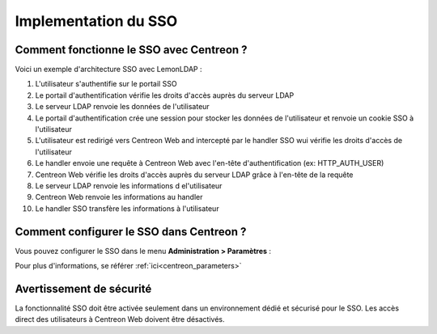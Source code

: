 *********************
Implementation du SSO
*********************

Comment fonctionne le SSO avec Centreon ?
=========================================

Voici un exemple d'architecture SSO avec LemonLDAP :

.. image:: /images/howto/SSO_architecture.png
   :align: center

1. L'utilisateur s'authentifie sur le portail SSO
2. Le portail d'authentification vérifie les droits d'accès auprès du serveur LDAP
3. Le serveur LDAP renvoie les données de l'utilisateur
4. Le portail d'authentification crée une session pour stocker les données de l'utilisateur et renvoie un cookie SSO à l'utilisateur
5. L'utilisateur est redirigé vers Centreon Web and intercepté par le handler SSO wui vérifie les droits d'accès de l'utilisateur
6. Le handler envoie une requête à Centreon Web avec l'en-tête d'authentification (ex: HTTP_AUTH_USER)
7. Centreon Web vérifie les droits d'accès auprès du serveur LDAP grâce à l'en-tête de la requête
8. Le serveur LDAP renvoie les informations d el'utilisateur
9. Centreon Web renvoie les informations au handler
10. Le handler SSO transfère les informations à l'utilisateur

Comment configurer le SSO dans Centreon ?
=========================================

Vous pouvez configurer le SSO dans le menu **Administration > Paramètres** :

.. image:: /images/howto/SSO_configuration.png
   :align: center

Pour plus d'informations, se référer :ref:`ici<centreon_parameters>`

Avertissement de sécurité
=========================

La fonctionnalité SSO doit être activée seulement dans un environnement dédié et sécurisé pour le SSO.
Les accès direct des utilisateurs à Centreon Web doivent être désactivés.

